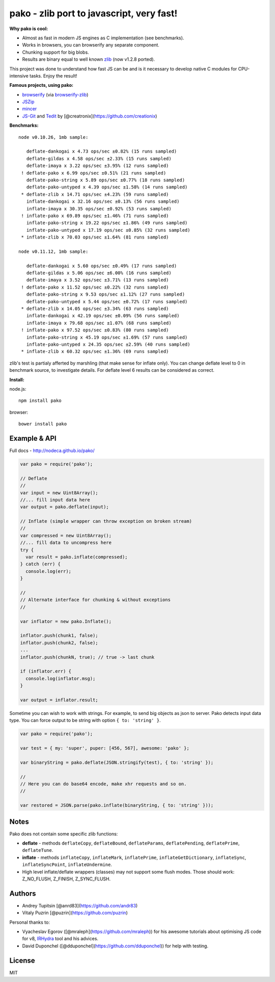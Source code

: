 pako - zlib port to javascript, very fast!
==========================================

|Build Status| |NPM version|

**Why pako is cool:**

-  Almost as fast in modern JS engines as C implementation (see
   benchmarks).
-  Works in browsers, you can browserify any separate component.
-  Chunking support for big blobs.
-  Results are binary equal to well known
   `zlib <http://www.zlib.net/>`__ (now v1.2.8 ported).

This project was done to understand how fast JS can be and is it
necessary to develop native C modules for CPU-intensive tasks. Enjoy the
result!

**Famous projects, using pako:**

-  `browserify <http://browserify.org/>`__ (via
   `browserify-zlib <https://github.com/devongovett/browserify-zlib>`__)
-  `JSZip <http://stuk.github.io/jszip/>`__
-  `mincer <https://github.com/nodeca/mincer>`__
-  `JS-Git <https://github.com/creationix/js-git>`__ and
   `Tedit <https://chrome.google.com/webstore/detail/tedit-development-environ/ooekdijbnbbjdfjocaiflnjgoohnblgf>`__
   by [@creatronix](https://github.com/creationix)

**Benchmarks:**

::

    node v0.10.26, 1mb sample:

       deflate-dankogai x 4.73 ops/sec ±0.82% (15 runs sampled)
       deflate-gildas x 4.58 ops/sec ±2.33% (15 runs sampled)
       deflate-imaya x 3.22 ops/sec ±3.95% (12 runs sampled)
     ! deflate-pako x 6.99 ops/sec ±0.51% (21 runs sampled)
       deflate-pako-string x 5.89 ops/sec ±0.77% (18 runs sampled)
       deflate-pako-untyped x 4.39 ops/sec ±1.58% (14 runs sampled)
     * deflate-zlib x 14.71 ops/sec ±4.23% (59 runs sampled)
       inflate-dankogai x 32.16 ops/sec ±0.13% (56 runs sampled)
       inflate-imaya x 30.35 ops/sec ±0.92% (53 runs sampled)
     ! inflate-pako x 69.89 ops/sec ±1.46% (71 runs sampled)
       inflate-pako-string x 19.22 ops/sec ±1.86% (49 runs sampled)
       inflate-pako-untyped x 17.19 ops/sec ±0.85% (32 runs sampled)
     * inflate-zlib x 70.03 ops/sec ±1.64% (81 runs sampled)

    node v0.11.12, 1mb sample:

       deflate-dankogai x 5.60 ops/sec ±0.49% (17 runs sampled)
       deflate-gildas x 5.06 ops/sec ±6.00% (16 runs sampled)
       deflate-imaya x 3.52 ops/sec ±3.71% (13 runs sampled)
     ! deflate-pako x 11.52 ops/sec ±0.22% (32 runs sampled)
       deflate-pako-string x 9.53 ops/sec ±1.12% (27 runs sampled)
       deflate-pako-untyped x 5.44 ops/sec ±0.72% (17 runs sampled)
     * deflate-zlib x 14.05 ops/sec ±3.34% (63 runs sampled)
       inflate-dankogai x 42.19 ops/sec ±0.09% (56 runs sampled)
       inflate-imaya x 79.68 ops/sec ±1.07% (68 runs sampled)
     ! inflate-pako x 97.52 ops/sec ±0.83% (80 runs sampled)
       inflate-pako-string x 45.19 ops/sec ±1.69% (57 runs sampled)
       inflate-pako-untyped x 24.35 ops/sec ±2.59% (40 runs sampled)
     * inflate-zlib x 60.32 ops/sec ±1.36% (69 runs sampled)

zlib's test is partialy afferted by marshling (that make sense for
inflate only). You can change deflate level to 0 in benchmark source, to
investigate details. For deflate level 6 results can be considered as
correct.

**Install:**

node.js:

::

    npm install pako

browser:

::

    bower install pako

Example & API
-------------

Full docs - http://nodeca.github.io/pako/

.. code:: javascript

    var pako = require('pako');

    // Deflate
    //
    var input = new Uint8Array();
    //... fill input data here
    var output = pako.deflate(input);

    // Inflate (simple wrapper can throw exception on broken stream)
    //
    var compressed = new Uint8Array();
    //... fill data to uncompress here
    try {
      var result = pako.inflate(compressed);
    } catch (err) {
      console.log(err);
    }

    //
    // Alternate interface for chunking & without exceptions
    //

    var inflator = new pako.Inflate();

    inflator.push(chunk1, false);
    inflator.push(chunk2, false);
    ...
    inflator.push(chunkN, true); // true -> last chunk

    if (inflator.err) {
      console.log(inflator.msg);
    }

    var output = inflator.result;

Sometime you can wish to work with strings. For example, to send big
objects as json to server. Pako detects input data type. You can force
output to be string with option ``{ to: 'string' }``.

.. code:: javascript

    var pako = require('pako');

    var test = { my: 'super', puper: [456, 567], awesome: 'pako' };

    var binaryString = pako.deflate(JSON.stringify(test), { to: 'string' });

    //
    // Here you can do base64 encode, make xhr requests and so on.
    //

    var restored = JSON.parse(pako.inflate(binaryString, { to: 'string' }));

Notes
-----

Pako does not contain some specific zlib functions:

-  **deflate** - methods ``deflateCopy``, ``deflateBound``,
   ``deflateParams``, ``deflatePending``, ``deflatePrime``,
   ``deflateTune``.
-  **inflate** - methods ``inflateCopy``, ``inflateMark``,
   ``inflatePrime``, ``inflateGetDictionary``, ``inflateSync``,
   ``inflateSyncPoint``, ``inflateUndermine``.
-  High level inflate/deflate wrappers (classes) may not support some
   flush modes. Those should work: Z\_NO\_FLUSH, Z\_FINISH,
   Z\_SYNC\_FLUSH.

Authors
-------

-  Andrey Tupitsin [@anrd83](https://github.com/andr83)
-  Vitaly Puzrin [@puzrin](https://github.com/puzrin)

Personal thanks to:

-  Vyacheslav Egorov ([@mraleph](https://github.com/mraleph)) for his
   awesome tutorials about optimising JS code for v8,
   `IRHydra <http://mrale.ph/irhydra/>`__ tool and his advices.
-  David Duponchel ([@dduponchel](https://github.com/dduponchel)) for
   help with testing.

License
-------

MIT

.. |Build Status| image:: https://travis-ci.org/nodeca/pako.svg?branch=master
   :target: https://travis-ci.org/nodeca/pako
.. |NPM version| image:: https://img.shields.io/npm/v/pako.svg
   :target: https://www.npmjs.org/package/pako
